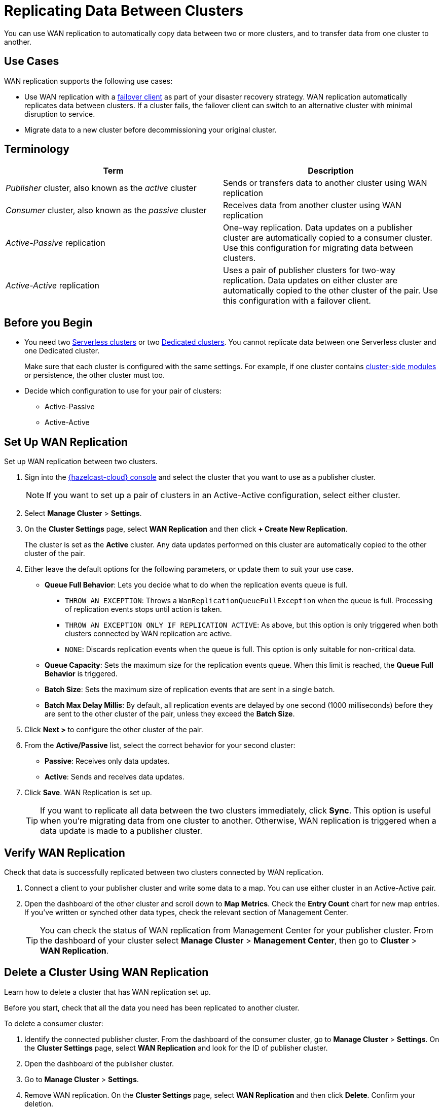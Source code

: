 = Replicating Data Between Clusters
:description: You can use WAN replication to automatically copy data between two or more clusters, and to transfer data from one cluster to another.
:page-aliases: data-migration.adoc

{description}

== Use Cases

WAN replication supports the following use cases:

* Use WAN replication with a xref:tutorials:failover-clients-with-hazelcast-cloud.adoc[failover client] as part of your disaster recovery strategy. WAN replication automatically replicates data between clusters. If a cluster fails, the failover client can switch to an alternative cluster with minimal disruption to service.

* Migrate data to a new cluster before decommissioning your original cluster.



== Terminology

[cols="a,a"]
|===
|Term|Description

| _Publisher_ cluster, also known as the _active_ cluster
|Sends or transfers data to another cluster using WAN replication

| _Consumer_ cluster, also known as the _passive_ cluster
|Receives data from another cluster using WAN replication

|_Active-Passive_ replication
|One-way replication. Data updates on a publisher cluster are automatically copied to a consumer cluster. Use this configuration for migrating data between clusters.

|_Active-Active_ replication
|Uses a pair of publisher clusters for two-way replication. Data updates on either cluster are automatically copied to the other cluster of the pair. Use this configuration with a failover client.

|===

== Before you Begin

* You need two xref:create-serverless-cluster.adoc[Serverless clusters] or two xref:create-dedicated-cluster.adoc[Dedicated clusters]. You cannot replicate data between one Serverless cluster and one Dedicated cluster.

+
Make sure that each cluster is configured with the same settings. For example, if one cluster
contains xref:cluster-side-modules.adoc[cluster-side modules] or persistence, the other cluster must too.

* Decide which configuration to use for your pair of clusters:
** Active-Passive
** Active-Active

== Set Up WAN Replication

Set up WAN replication between two clusters.

. Sign into the link:{page-cloud-console}[{hazelcast-cloud} console] and select the cluster that you want to use as a publisher cluster.

+
NOTE: If you want to set up a pair of clusters in an Active-Active configuration, select either cluster.

. Select *Manage Cluster* > *Settings*.
. On the *Cluster Settings* page, select *WAN Replication* and then click *+ Create New Replication*.

+
The cluster is set as the *Active* cluster. Any data updates performed on this cluster are automatically copied to the other cluster of the pair.

. Either leave the default options for the following parameters, or update them to suit your use case.

* *Queue Full Behavior*: Lets you decide what to do when the replication events queue is full. 

** `THROW AN EXCEPTION`: Throws a `WanReplicationQueueFullException` when the queue is full. Processing of replication events stops until action is taken.
** `THROW AN EXCEPTION ONLY IF REPLICATION ACTIVE`: As above, but this option is only triggered when both clusters connected by WAN replication are active.
** `NONE`: Discards replication events when the queue is full. This option is only suitable for non-critical data. 

* *Queue Capacity*: Sets the maximum size for the replication events queue. When this limit is reached, the *Queue Full Behavior* is triggered.
* *Batch Size*: Sets the maximum size of replication events that are sent in a single batch.
* *Batch Max Delay Millis*: By default, all replication events are delayed by one second (1000 milliseconds) before they are sent to the other cluster of the pair, unless they exceed the *Batch Size*.

. Click *Next >* to configure the other cluster of the pair.
. From the *Active/Passive* list, select the correct behavior for your second cluster: 

* *Passive*: Receives only data updates.
* *Active*: Sends and receives data updates. 

. Click *Save*. WAN Replication is set up.

+
TIP: If you want to replicate all data between the two clusters immediately, click *Sync*. This option is useful when you're migrating data from one cluster to another. Otherwise, WAN replication is triggered when a data update is made to a publisher cluster.

== Verify WAN Replication

Check that data is successfully replicated between two clusters connected by WAN replication.

. Connect a client to your publisher cluster and write some data to a map. You can use either cluster in an Active-Active pair.
. Open the dashboard of the other cluster and scroll down to *Map Metrics*. Check the *Entry Count* chart for new map entries. If you've written or synched other data types, check the relevant section of Management Center.

+
TIP: You can check the status of WAN replication from Management Center for your publisher cluster. From the dashboard of your cluster select *Manage Cluster* > *Management Center*, then go to *Cluster* > *WAN Replication*.

== Delete a Cluster Using WAN Replication

Learn how to delete a cluster that has WAN replication set up. 

Before you start, check that all the data you need has been replicated to another cluster.

To delete a consumer cluster:

. Identify the connected publisher cluster. From the dashboard of the consumer cluster, go to *Manage Cluster* > *Settings*. On the *Cluster Settings* page, select *WAN Replication* and look for the ID of publisher cluster.
. Open the dashboard of the publisher cluster.
. Go to *Manage Cluster* > *Settings*. 
. Remove WAN replication. On the *Cluster Settings* page, select *WAN Replication* and then click *Delete*. Confirm your deletion.
. Return to the dashboard of the consumer cluster and delete the cluster.

To delete a publisher cluster:

. Follow steps 2 to 4 as for the consumer cluster.
. Go to the dashboard of your publisher cluster and delete the cluster.

